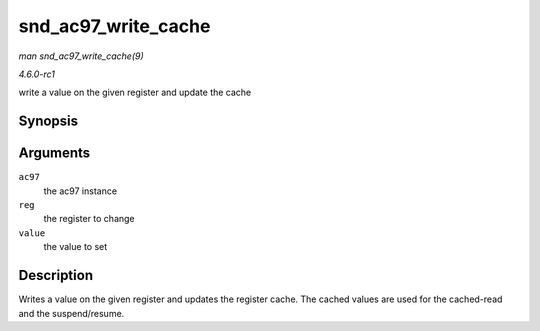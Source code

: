 
.. _API-snd-ac97-write-cache:

====================
snd_ac97_write_cache
====================

*man snd_ac97_write_cache(9)*

*4.6.0-rc1*

write a value on the given register and update the cache


Synopsis
========

.. c:function:: void snd_ac97_write_cache( struct snd_ac97 * ac97, unsigned short reg, unsigned short value )

Arguments
=========

``ac97``
    the ac97 instance

``reg``
    the register to change

``value``
    the value to set


Description
===========

Writes a value on the given register and updates the register cache. The cached values are used for the cached-read and the suspend/resume.
